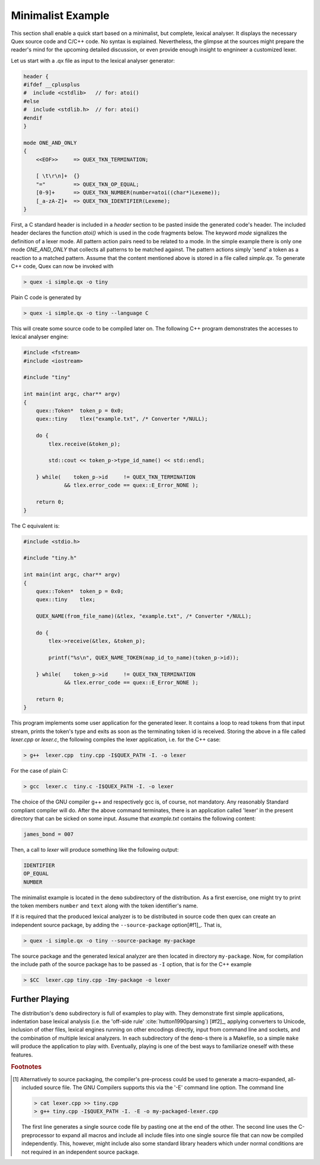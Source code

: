 .. _basic-minimalist-example:

Minimalist Example
==================

This section shall enable a quick start based on a minimalist, but complete,
lexical analyser.  It displays the necessary Quex source code and C/C++ code.
No syntax is explained.  Nevertheless, the glimpse at the sources might prepare
the reader's mind for the upcoming detailed discussion, or even provide enough
insight to engnineer a customized lexer. 

Let us start with a .qx file as input to the lexical analyser generator:

.. code-block:: cpp

    header {
    #ifdef __cplusplus
    #  include <cstdlib>   // for: atoi()
    #else
    #  include <stdlib.h>  // for: atoi()
    #endif
    }

    mode ONE_AND_ONLY
    {
        <<EOF>>     => QUEX_TKN_TERMINATION;

        [ \t\r\n]+  {}
        "="         => QUEX_TKN_OP_EQUAL;
        [0-9]+      => QUEX_TKN_NUMBER(number=atoi((char*)Lexeme));
        [_a-zA-Z]+  => QUEX_TKN_IDENTIFIER(Lexeme);
    }

First, a C standard header is included in a `header` section to be pasted
inside the generated code's header. The included header declares the function
`atoi()` which is used in the code fragments below.  The keyword `mode`
signalizes the definition of a lexer mode. All pattern action pairs need to be
related to a mode. In the simple example there is only one mode `ONE_AND_ONLY`
that collects all patterns to be matched against. The pattern actions simply
'send' a token as a reaction to a matched pattern. Assume that the content
mentioned above is stored in a file called `simple.qx`. To generate C++ code,
Quex can now be invoked with

.. code-block:: bash

   > quex -i simple.qx -o tiny

Plain C code is generated by

.. code-block:: bash

   > quex -i simple.qx -o tiny --language C

This will create some source code to be compiled later on. The following C++ 
program demonstrates the accesses to lexical analyser engine:

.. code-block:: cpp

    #include <fstream>    
    #include <iostream> 

    #include "tiny"

    int main(int argc, char** argv) 
    {        
        quex::Token*  token_p = 0x0;
        quex::tiny    tlex("example.txt", /* Converter */NULL);

        do {
            tlex.receive(&token_p);  

            std::cout << token_p->type_id_name() << std::endl;

        } while(    token_p->id     != QUEX_TKN_TERMINATION 
                 && tlex.error_code == quex::E_Error_NONE );

        return 0;
    }

The C equivalent is:

.. code-block:: cpp

    #include <stdio.h>    

    #include "tiny.h"

    int main(int argc, char** argv) 
    {        
        quex::Token*  token_p = 0x0;
        quex::tiny    tlex;

        QUEX_NAME(from_file_name)(&tlex, "example.txt", /* Converter */NULL);

        do {
            tlex->receive(&tlex, &token_p);  

            printf("%s\n", QUEX_NAME_TOKEN(map_id_to_name)(token_p->id));

        } while(    token_p->id     != QUEX_TKN_TERMINATION 
                 && tlex.error_code == quex::E_Error_NONE );

        return 0;
    }

This program implements some user application for the generated lexer. It
contains a loop to read tokens from that input stream, prints the token's type
and exits as soon as the terminating token id is received. Storing the above in
a file called `lexer.cpp` or `lexer.c`, the following compiles the lexer
application, i.e. for the C++ case:

.. code-block:: bash

   > g++  lexer.cpp  tiny.cpp -I$QUEX_PATH -I. -o lexer 

For the case of plain C:

.. code-block:: bash


   > gcc  lexer.c  tiny.c -I$QUEX_PATH -I. -o lexer 

The choice of the GNU compiler g++ and respectively gcc is, of course, not
mandatory. Any reasonably Standard compliant compiler will do. After the above
command terminates, there is an application called 'lexer' in the present
directory that can be sicked on some input.  Assume that `example.txt` contains
the following content:

.. code-block:: c

    james_bond = 007

Then, a call to `lexer` will produce something like the following output:

.. code-block:: bash

    IDENTIFIER
    OP_EQUAL
    NUMBER

The minimalist example is located in the ``demo`` subdirectory of the
distribution. As a first exercise, one might try to print the token 
members ``number`` and ``text`` along with the token identifier's name.

If it is required that the produced lexical analyzer is to be distributed in
source code then quex can create an independent source package, by adding
the ``--source-package`` option[#f1]_. That is,

.. code-block:: bash

   > quex -i simple.qx -o tiny --source-package my-package

The source package and the generated lexical analyzer are then located in
directory ``my-package``. Now, for compilation the include path of the
source package has to be passed as ``-I`` option, that is for the C++
example

.. code-block:: bash

   > $CC  lexer.cpp tiny.cpp -Imy-package -o lexer 

Further Playing
###############

The distribution's ``demo`` subdirectory is full of examples to play with.
They demonstrate first simple applications, indentation base lexical analysis
(i.e. the 'off-side rule' :cite:`hutton1990parsing`) [#f2]_, applying
converters to Unicode, inclusion of other files, lexical engines running on
other encodings directly, input from command line and sockets, and the
combination of multiple lexical analyzers. In each subdirectory of the
``demo``-s there is a Makefile, so a simple ``make`` will produce the
application to play with. Eventually, playing is one of the best ways to
familiarize oneself with these features.

.. rubric:: Footnotes

.. [#f1] Alternatively to source packaging, the compiler's pre-process could be
    used to generate a macro-expanded, all-included source file.  The GNU Compilers
    supports this via the '-E' command line option. The command line

    .. code-block:: bash

       > cat lexer.cpp >> tiny.cpp
       > g++ tiny.cpp -I$QUEX_PATH -I. -E -o my-packaged-lexer.cpp

    The first line generates a single source code file by pasting one at the
    end of the other.  The second line uses the C-preprocessor to expand all
    macros and include all include files into one single source file that can
    now be compiled independently. This, however, might include also some
    standard library headers which under normal conditions are not required in
    an independent source package.

.. [#f2]_ The term 'off-side rule' has been introduced by the British 
          Computer Scientist Peter John Landing (1930-2009) :cite:`turner2012some`. 
          It is derived from the FIFA football 'Law 11' :cite:`giulianotti2012football` 
          where a player is in offside position if he is closer to the opponent's 
          goal than any other opponent (except the opponent's goal keeper).
